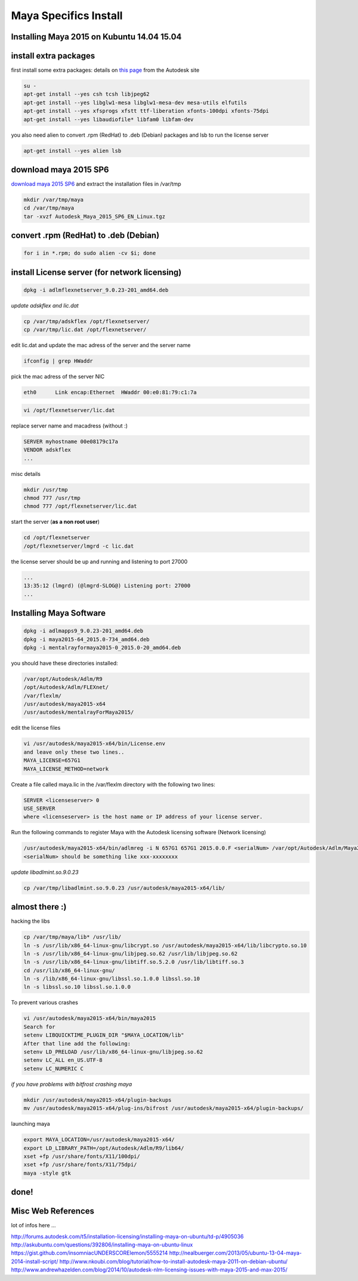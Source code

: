 Maya Specifics Install 
======================

Installing Maya 2015 on Kubuntu 14.04 15.04
...........................................

.. image:: /images/maya.jpg
  :scale: 50 %
  
install extra packages
......................

first install some extra packages: details on `this page`_ from the Autodesk site

.. _this page: http://help.autodesk.com/view/MAYAUL/2015/ENU/?guid=GUID-D2B5433C-E0D2-421B-9BD8-24FED217FD7F

.. code:: tcsh

  su -
  apt-get install --yes csh tcsh libjpeg62
  apt-get install --yes libglw1-mesa libglw1-mesa-dev mesa-utils elfutils   
  apt-get install --yes xfsprogs xfstt ttf-liberation xfonts-100dpi xfonts-75dpi 
  apt-get install --yes libaudiofile* libfam0 libfam-dev 
  
you also need alien to convert .rpm (RedHat) to .deb (Debian) packages and lsb to run the license server

.. code:: tcsh

  apt-get install --yes alien lsb
  
download maya 2015 SP6 
......................

`download maya 2015 SP6`_ and extract the installation files in /var/tmp

.. _download maya 2015 SP6: http://knowledge.autodesk.com/support/maya/downloads/caas/downloads/content/autodesk-maya-2015-service-pack-6.html

.. code:: tcsh

  mkdir /var/tmp/maya
  cd /var/tmp/maya
  tar -xvzf Autodesk_Maya_2015_SP6_EN_Linux.tgz
  
convert .rpm (RedHat) to .deb (Debian)
......................................

.. code:: tcsh

  for i in *.rpm; do sudo alien -cv $i; done
  
install License server (for network licensing)
....................................................

.. code:: tcsh 

  dpkg -i adlmflexnetserver_9.0.23-201_amd64.deb
  
*update adskflex and lic.dat*

.. code:: tcsh

  cp /var/tmp/adskflex /opt/flexnetserver/
  cp /var/tmp/lic.dat /opt/flexnetserver/
  
edit lic.dat and update the mac adress of the server and the server name

.. code:: tcsh

  ifconfig | grep HWaddr
  
pick the mac adress of the server NIC

.. code:: tcsh

  eth0      Link encap:Ethernet  HWaddr 00:e0:81:79:c1:7a
  
.. code:: tcsh

  vi /opt/flexnetserver/lic.dat
  
replace server name and macadress (without :)

.. code:: tcsh

  SERVER myhostname 00e08179c17a
  VENDOR adskflex
  ...
 
misc details

.. code:: tcsh

  mkdir /usr/tmp
  chmod 777 /usr/tmp
  chmod 777 /opt/flexnetserver/lic.dat

start the server (**as a non root user**)

.. code:: tcsh

  cd /opt/flexnetserver
  /opt/flexnetserver/lmgrd -c lic.dat
  
the license server should be up and running and listening to port 27000

.. code:: tcsh

  ...
  13:35:12 (lmgrd) (@lmgrd-SLOG@) Listening port: 27000
  ...
  
Installing Maya Software
........................

.. code:: tcsh 

  dpkg -i adlmapps9_9.0.23-201_amd64.deb
  dpkg -i maya2015-64_2015.0-734_amd64.deb
  dpkg -i mentalrayformaya2015-0_2015.0-20_amd64.deb
  
you should have these directories installed:

.. code:: tcsh 

  /var/opt/Autodesk/Adlm/R9
  /opt/Autodesk/Adlm/FLEXnet/
  /var/flexlm/
  /usr/autodesk/maya2015-x64
  /usr/autodesk/mentalrayForMaya2015/

edit the license files

.. code:: tcsh 

  vi /usr/autodesk/maya2015-x64/bin/License.env
  and leave only these two lines..
  MAYA_LICENSE=657G1
  MAYA_LICENSE_METHOD=network
  
Create a file called maya.lic in the /var/flexlm directory with the following two lines:

.. code:: tcsh

  SERVER <licenseserver> 0 
  USE_SERVER 
  where <licenseserver> is the host name or IP address of your license server.
  
Run the following commands to register Maya with the Autodesk licensing software (Network licensing)

.. code:: tcsh

  /usr/autodesk/maya2015-x64/bin/adlmreg -i N 657G1 657G1 2015.0.0.F <serialNum> /var/opt/Autodesk/Adlm/Maya2015/MayaConfig.pit
  <serialNum> should be something like xxx-xxxxxxxx
  
*update libadlmint.so.9.0.23*

.. code:: tcsh

  cp /var/tmp/libadlmint.so.9.0.23 /usr/autodesk/maya2015-x64/lib/
  
almost there :)
...............

hacking the libs

.. code:: tcsh

  cp /var/tmp/maya/lib* /usr/lib/ 
  ln -s /usr/lib/x86_64-linux-gnu/libcrypt.so /usr/autodesk/maya2015-x64/lib/libcrypto.so.10
  ln -s /usr/lib/x86_64-linux-gnu/libjpeg.so.62 /usr/lib/libjpeg.so.62
  ln -s /usr/lib/x86_64-linux-gnu/libtiff.so.5.2.0 /usr/lib/libtiff.so.3
  cd /usr/lib/x86_64-linux-gnu/
  ln -s /lib/x86_64-linux-gnu/libssl.so.1.0.0 libssl.so.10
  ln -s libssl.so.10 libssl.so.1.0.0

To prevent various crashes

.. code:: tcsh

  vi /usr/autodesk/maya2015-x64/bin/maya2015
  Search for
  setenv LIBQUICKTIME_PLUGIN_DIR "$MAYA_LOCATION/lib"
  After that line add the following:
  setenv LD_PRELOAD /usr/lib/x86_64-linux-gnu/libjpeg.so.62
  setenv LC_ALL en_US.UTF-8
  setenv LC_NUMERIC C
    
*if you have problems with bitfrost crashing maya*

.. code:: tcsh

  mkdir /usr/autodesk/maya2015-x64/plugin-backups
  mv /usr/autodesk/maya2015-x64/plug-ins/bifrost /usr/autodesk/maya2015-x64/plugin-backups/
  
launching maya

.. code:: tcsh

  export MAYA_LOCATION=/usr/autodesk/maya2015-x64/
  export LD_LIBRARY_PATH=/opt/Autodesk/Adlm/R9/lib64/
  xset +fp /usr/share/fonts/X11/100dpi/
  xset +fp /usr/share/fonts/X11/75dpi/
  maya -style gtk

done!
.....

.. image:: /images/maya3d.jpg

Misc Web References
...................

lot of infos here ...

http://forums.autodesk.com/t5/installation-licensing/installing-maya-on-ubuntu/td-p/4905036
http://askubuntu.com/questions/392806/installing-maya-on-ubuntu-linux
https://gist.github.com/insomniacUNDERSCORElemon/5555214
http://nealbuerger.com/2013/05/ubuntu-13-04-maya-2014-install-script/
http://www.nkoubi.com/blog/tutorial/how-to-install-autodesk-maya-2011-on-debian-ubuntu/
http://www.andrewhazelden.com/blog/2014/10/autodesk-nlm-licensing-issues-with-maya-2015-and-max-2015/



